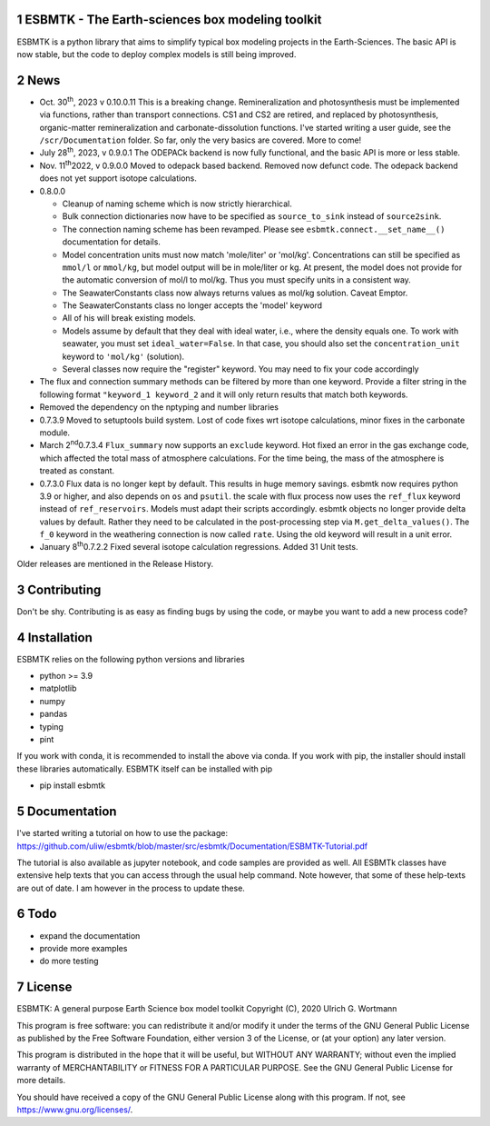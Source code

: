 
.. image:: https://img.shields.io/pypi/v/esbmtk.svg
    :alt: PyPI-Server
    :target: https://pypi.org/project/esbmtk/
		 
.. image:: https://img.shields.io/badge/Python-3.9-blue.svg
    :alt: Python-3.9 badge
    :target: https://www.python.org/
		 
.. image:: https://img.shields.io/badge/-PyScaffold-005CA0?logo=pyscaffold
    :alt: Project generated with PyScaffold
    :target: https://pyscaffold.org/

1 ESBMTK - The  Earth-sciences box modeling toolkit
---------------------------------------------------

ESBMTK is a python library that aims to simplify typical box modeling
projects in the Earth-Sciences. The basic API is now stable, but the code to deploy complex models is still being improved.

2 News
------

- Oct. 30\ :sup:`th`\, 2023 v 0.10.0.11 This is a breaking change. Remineralization and
  photosynthesis must be implemented via functions, rather than transport
  connections. CS1 and CS2 are retired, and replaced by photosynthesis,
  organic-matter remineralization and carbonate-dissolution functions.
  I've started writing a user guide, see the ``/scr/Documentation`` folder. So far, only the very basics are covered. More to come!

- July 28\ :sup:`th`\, 2023, v 0.9.0.1 The ODEPACk backend is now fully functional, and the basic API is more or less stable.

- Nov. 11\ :sup:`th`\ 2022, v 0.9.0.0 Moved to odepack based backend. Removed now defunct code. The odepack backend does not yet support isotope calculations.

- 0.8.0.0

  - Cleanup of naming scheme which is now strictly hierarchical.

  - Bulk connection dictionaries now have to be specified as
    ``source_to_sink`` instead of ``source2sink``.

  - The connection naming scheme has been revamped. Please see
    ``esbmtk.connect.__set_name__()`` documentation for details.

  - Model concentration units must now match 'mole/liter' or
    'mol/kg'. Concentrations can still be specified as ``mmol/l`` or
    ``mmol/kg``, but model output will be in mole/liter or kg. At
    present, the model does not provide for the automatic conversion
    of mol/l to mol/kg. Thus you must specify units in a consistent
    way.

  - The SeawaterConstants class now always returns values as mol/kg solution. Caveat Emptor.

  - The SeawaterConstants class no longer accepts the 'model' keyword

  - All of his will break existing models.

  - Models assume by default that they deal with ideal water, i.e.,
    where the density equals one. To work with seawater, you must
    set ``ideal_water=False``. In that case, you should also set the
    ``concentration_unit`` keyword to ``'mol/kg'`` (solution).

  - Several classes now require the "register" keyword. You may need to fix your code accordingly

- The flux and connection summary methods can be filtered by more
  than one keyword. Provide a filter string in the following format
  ``"keyword_1 keyword_2`` and it will only return results that match
  both keywords.

- Removed the dependency on the nptyping and number libraries

- 0.7.3.9 Moved to setuptools build system. Lost of code fixes wrt
  isotope calculations, minor fixes in the carbonate module.

- March 2\ :sup:`nd`\ 0.7.3.4 ``Flux_summary`` now supports an ``exclude``
  keyword. Hot fixed an error in the gas exchange code, which
  affected the total mass of atmosphere calculations. For the time
  being, the mass of the atmosphere is treated as constant.

- 0.7.3.0 Flux data is no longer kept by default. This results in
  huge memory savings. esbmtk now requires python 3.9 or higher, and
  also depends on ``os`` and ``psutil``. the scale with flux process now
  uses the ``ref_flux`` keyword instead of ``ref_reservoirs``. Models must
  adapt their scripts accordingly. esbmtk objects no longer provide
  delta values by default. Rather they need to be calculated in the
  post-processing step via ``M.get_delta_values()``. The ``f_0`` keyword in
  the weathering connection is now called ``rate``. Using the old
  keyword will result in a unit error.

- January 8\ :sup:`th`\ 0.7.2.2 Fixed several isotope calculation
  regressions. Added 31 Unit tests.

Older releases are mentioned in the Release History.

3 Contributing
--------------

Don't be shy. Contributing is as easy as finding bugs by using the
code, or maybe you want to add a new process code? 

4 Installation
--------------

ESBMTK relies on the following python versions and libraries

- python >= 3.9

- matplotlib

- numpy

- pandas

- typing

- pint

If you work with conda, it is recommended to install the above via
conda. If you work with pip, the installer should install these
libraries automatically. ESBMTK itself can be installed with pip

- pip install esbmtk

5 Documentation
---------------

I've started writing a tutorial on how to use the package:
`https://github.com/uliw/esbmtk/blob/master/src/esbmtk/Documentation/ESBMTK-Tutorial.pdf <https://github.com/uliw/esbmtk/blob/master/src/esbmtk/Documentation/ESBMTK-Tutorial.pdf>`_

The tutorial is also available as jupyter notebook, and code samples are provided as well.
All ESBMTk classes have extensive help texts that you can access through the usual help command. Note however, that some of these help-texts are out of date. I am however in the process to update these.

6 Todo
------

- expand the documentation

- provide more examples

- do more testing

7 License
---------

ESBMTK: A general purpose Earth Science box model toolkit
Copyright (C), 2020 Ulrich G. Wortmann

This program is free software: you can redistribute it and/or modify
it under the terms of the GNU General Public License as published by
the Free Software Foundation, either version 3 of the License, or
(at your option) any later version.

This program is distributed in the hope that it will be useful,
but WITHOUT ANY WARRANTY; without even the implied warranty of
MERCHANTABILITY or FITNESS FOR A PARTICULAR PURPOSE. See the
GNU General Public License for more details.

You should have received a copy of the GNU General Public License
along with this program. If not, see `https://www.gnu.org/licenses/ <https://www.gnu.org/licenses/>`_.

